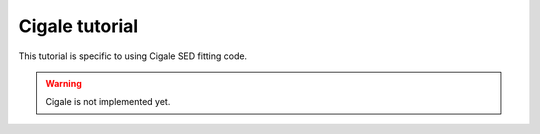 Cigale tutorial
===============

This tutorial is specific to using Cigale SED fitting code.

.. warning::

    Cigale is not implemented yet.